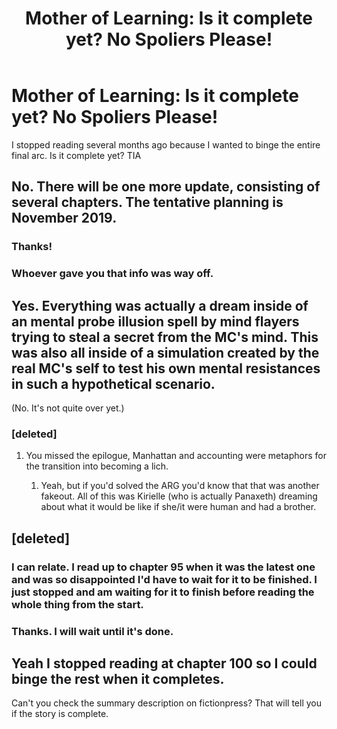 #+TITLE: Mother of Learning: Is it complete yet? No Spoliers Please!

* Mother of Learning: Is it complete yet? No Spoliers Please!
:PROPERTIES:
:Author: MoralRelativity
:Score: 6
:DateUnix: 1569964911.0
:DateShort: 2019-Oct-02
:END:
I stopped reading several months ago because I wanted to binge the entire final arc. Is it complete yet? TIA


** No. There will be one more update, consisting of several chapters. The tentative planning is November 2019.
:PROPERTIES:
:Author: Ristridin1
:Score: 34
:DateUnix: 1569964990.0
:DateShort: 2019-Oct-02
:END:

*** Thanks!
:PROPERTIES:
:Author: MoralRelativity
:Score: 5
:DateUnix: 1569965428.0
:DateShort: 2019-Oct-02
:END:


*** Whoever gave you that info was way off.
:PROPERTIES:
:Author: appropriate-username
:Score: 5
:DateUnix: 1576259035.0
:DateShort: 2019-Dec-13
:END:


** Yes. Everything was actually a dream inside of an mental probe illusion spell by mind flayers trying to steal a secret from the MC's mind. This was also all inside of a simulation created by the real MC's self to test his own mental resistances in such a hypothetical scenario.

(No. It's not quite over yet.)
:PROPERTIES:
:Author: FunFunFunTimez
:Score: 10
:DateUnix: 1570027801.0
:DateShort: 2019-Oct-02
:END:

*** [deleted]
:PROPERTIES:
:Score: 26
:DateUnix: 1570030814.0
:DateShort: 2019-Oct-02
:END:

**** You missed the epilogue, Manhattan and accounting were metaphors for the transition into becoming a lich.
:PROPERTIES:
:Author: TristanTheViking
:Score: 6
:DateUnix: 1570213110.0
:DateShort: 2019-Oct-04
:END:

***** Yeah, but if you'd solved the ARG you'd know that that was another fakeout. All of this was Kirielle (who is actually Panaxeth) dreaming about what it would be like if she/it were human and had a brother.
:PROPERTIES:
:Author: Argenteus_CG
:Score: 2
:DateUnix: 1570392519.0
:DateShort: 2019-Oct-06
:END:


** [deleted]
:PROPERTIES:
:Score: 13
:DateUnix: 1569971183.0
:DateShort: 2019-Oct-02
:END:

*** I can relate. I read up to chapter 95 when it was the latest one and was so disappointed I'd have to wait for it to be finished. I just stopped and am waiting for it to finish before reading the whole thing from the start.
:PROPERTIES:
:Author: leadlinedcloud
:Score: 2
:DateUnix: 1569973701.0
:DateShort: 2019-Oct-02
:END:


*** Thanks. I will wait until it's done.
:PROPERTIES:
:Author: MoralRelativity
:Score: 1
:DateUnix: 1569978085.0
:DateShort: 2019-Oct-02
:END:


** Yeah I stopped reading at chapter 100 so I could binge the rest when it completes.

Can't you check the summary description on fictionpress? That will tell you if the story is complete.
:PROPERTIES:
:Author: xamueljones
:Score: 8
:DateUnix: 1570021611.0
:DateShort: 2019-Oct-02
:END:
